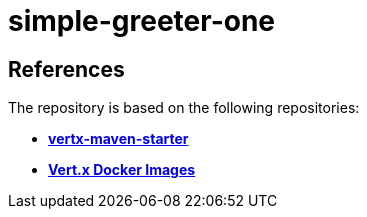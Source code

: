 = simple-greeter-one


== References
The repository is based on the following repositories:

* https://github.com/vert-x3/vertx-maven-starter[*vertx-maven-starter*]
* https://vertx.io/docs/vertx-docker/#_deploying_a_java_verticle_in_a_docker_container[*Vert.x Docker Images*]
